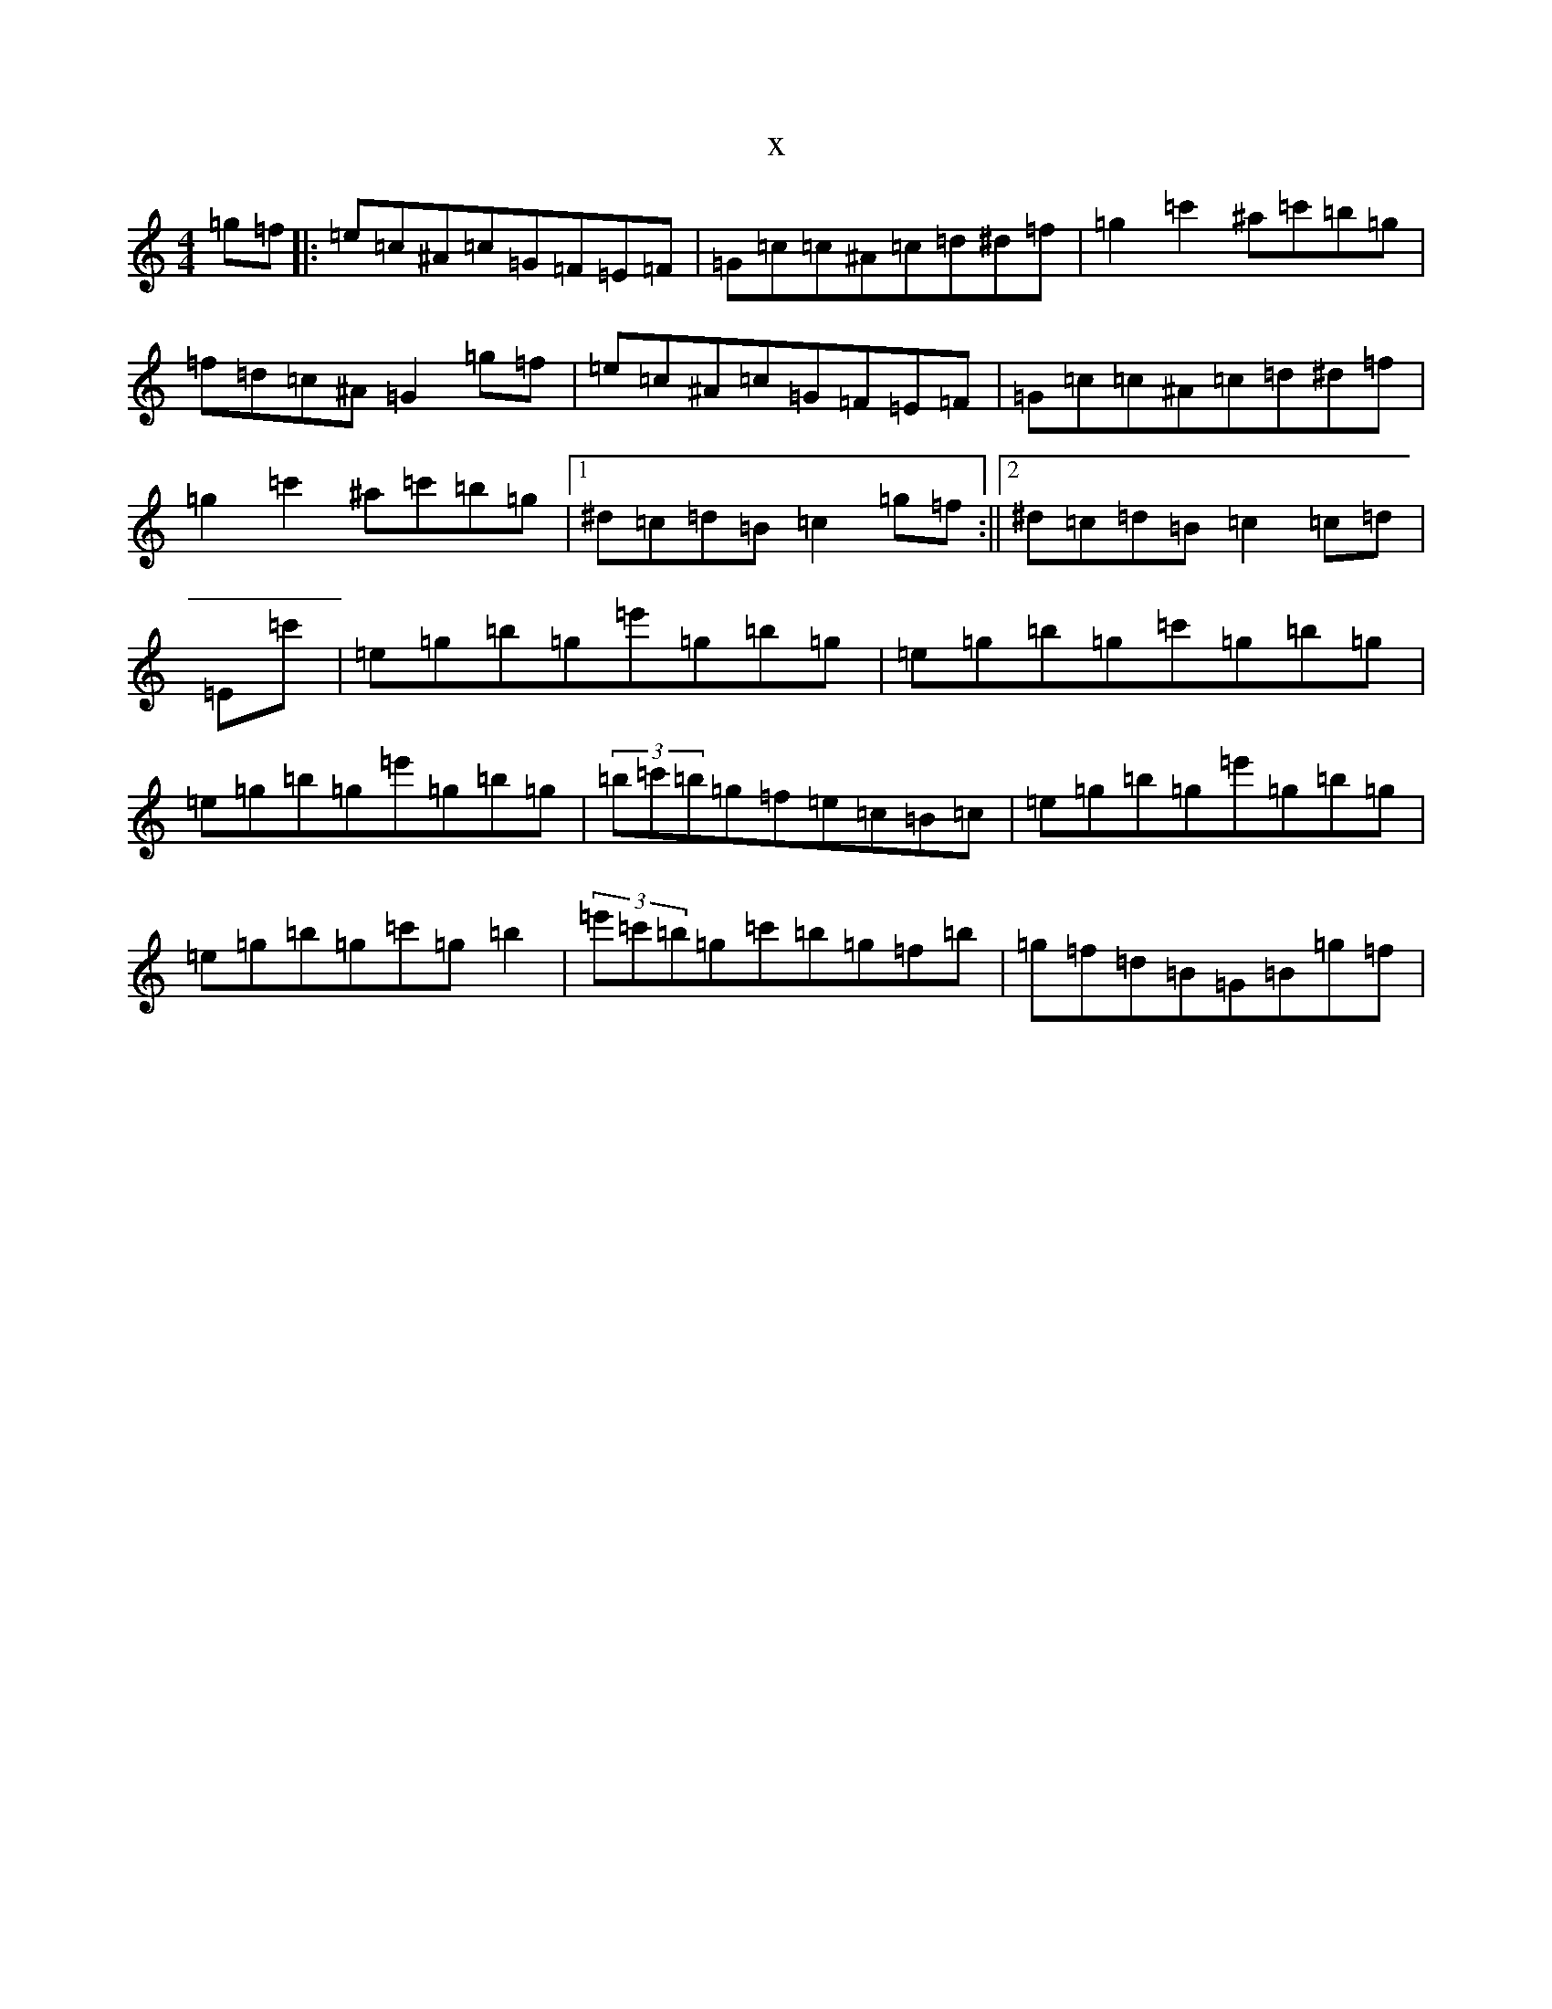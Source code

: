 X:20991
T:x
L:1/8
M:4/4
K: C Major
=g=f|:=e=c^A=c=G=F=E=F|=G=c=c^A=c=d^d=f|=g2=c'2^a=c'=b=g|=f=d=c^A=G2=g=f|=e=c^A=c=G=F=E=F|=G=c=c^A=c=d^d=f|=g2=c'2^a=c'=b=g|1^d=c=d=B=c2=g=f:||2^d=c=d=B=c2=c=d|=E=c'|=e=g=b=g=e'=g=b=g|=e=g=b=g=c'=g=b=g|=e=g=b=g=e'=g=b=g|(3=b=c'=b=g=f=e=c=B=c|=e=g=b=g=e'=g=b=g|=e=g=b=g=c'=g=b2|(3=e'=c'=b=g=c'=b=g=f=b|=g=f=d=B=G=B=g=f|